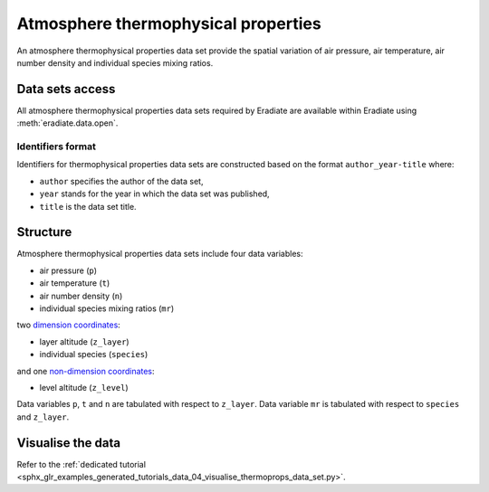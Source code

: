 .. _sec-user_guide-data-thermoprops:

Atmosphere thermophysical properties
====================================

An atmosphere thermophysical properties data set provide the spatial variation
of air pressure, air temperature, air number density and individual species
mixing ratios.

Data sets access
----------------

All atmosphere thermophysical properties data sets required by Eradiate are 
available within Eradiate using :meth:`eradiate.data.open`.

Identifiers format
^^^^^^^^^^^^^^^^^^

Identifiers for thermophysical properties data sets
are constructed based on the format ``author_year-title`` where:

* ``author`` specifies the author of the data set,
* ``year`` stands for the year in which the data set was published,
* ``title`` is the data set title.

Structure
---------

Atmosphere thermophysical properties data sets include four data variables:

* air pressure (``p``)
* air temperature (``t``)
* air number density (``n``)
* individual species mixing ratios (``mr``)

two
`dimension coordinates <http://xarray.pydata.org/en/stable/data-structures.html#coordinates>`_:

* layer altitude (``z_layer``)
* individual species (``species``)

and one
`non-dimension coordinates <http://xarray.pydata.org/en/stable/data-structures.html#coordinates>`_:

* level altitude (``z_level``)

Data variables ``p``, ``t`` and ``n`` are tabulated with respect to ``z_layer``.
Data variable ``mr`` is tabulated with respect to ``species`` and ``z_layer``.

Visualise the data
------------------

Refer to the
:ref:`dedicated tutorial <sphx_glr_examples_generated_tutorials_data_04_visualise_thermoprops_data_set.py>`.